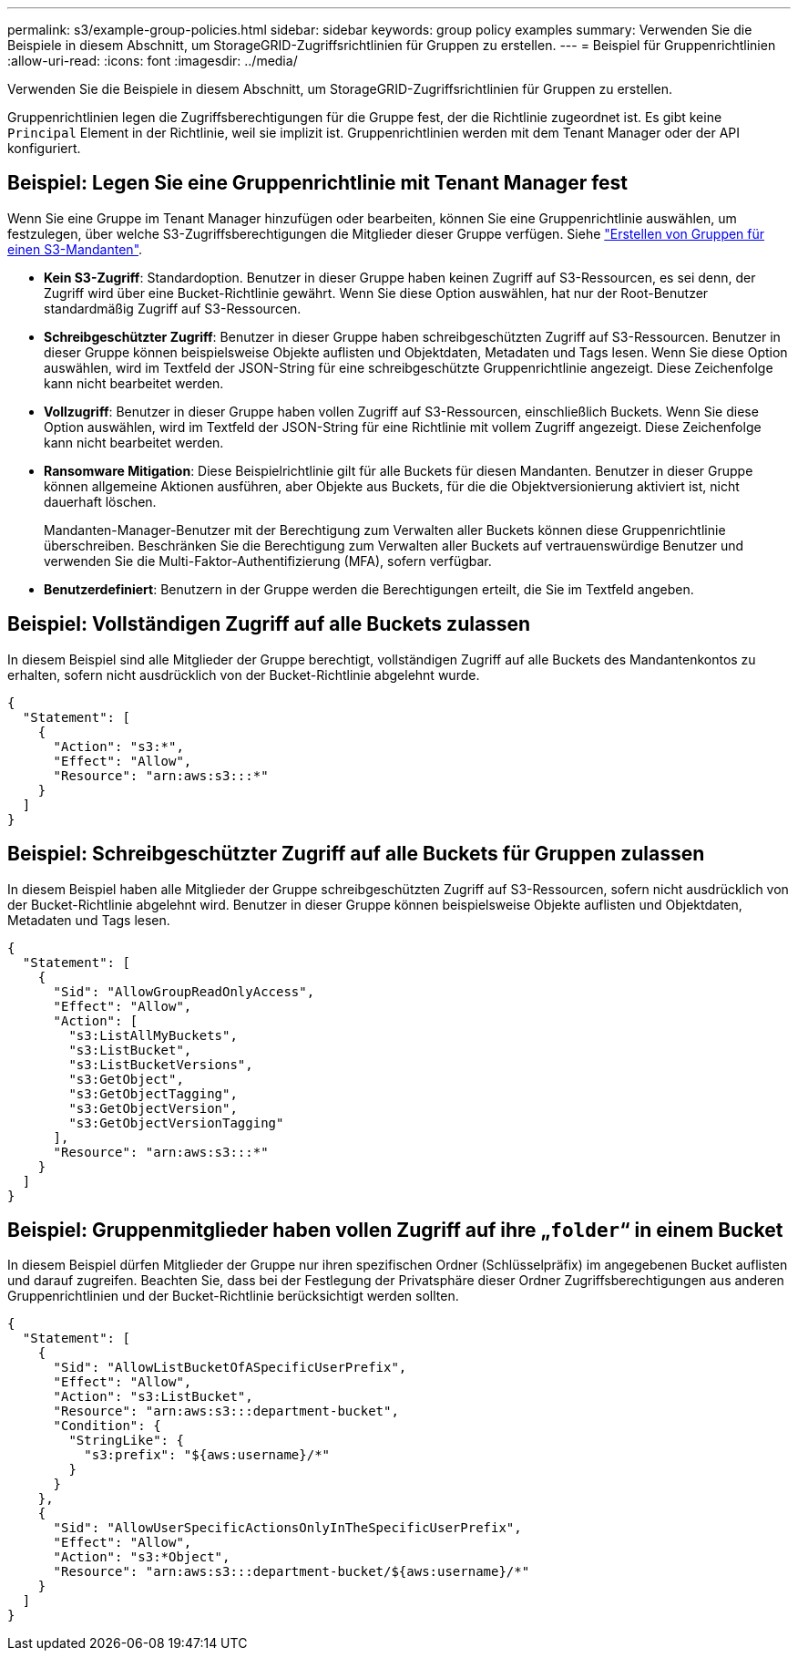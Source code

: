 ---
permalink: s3/example-group-policies.html 
sidebar: sidebar 
keywords: group policy examples 
summary: Verwenden Sie die Beispiele in diesem Abschnitt, um StorageGRID-Zugriffsrichtlinien für Gruppen zu erstellen. 
---
= Beispiel für Gruppenrichtlinien
:allow-uri-read: 
:icons: font
:imagesdir: ../media/


[role="lead"]
Verwenden Sie die Beispiele in diesem Abschnitt, um StorageGRID-Zugriffsrichtlinien für Gruppen zu erstellen.

Gruppenrichtlinien legen die Zugriffsberechtigungen für die Gruppe fest, der die Richtlinie zugeordnet ist. Es gibt keine `Principal` Element in der Richtlinie, weil sie implizit ist. Gruppenrichtlinien werden mit dem Tenant Manager oder der API konfiguriert.



== Beispiel: Legen Sie eine Gruppenrichtlinie mit Tenant Manager fest

Wenn Sie eine Gruppe im Tenant Manager hinzufügen oder bearbeiten, können Sie eine Gruppenrichtlinie auswählen, um festzulegen, über welche S3-Zugriffsberechtigungen die Mitglieder dieser Gruppe verfügen. Siehe link:../tenant/creating-groups-for-s3-tenant.html["Erstellen von Gruppen für einen S3-Mandanten"].

* *Kein S3-Zugriff*: Standardoption. Benutzer in dieser Gruppe haben keinen Zugriff auf S3-Ressourcen, es sei denn, der Zugriff wird über eine Bucket-Richtlinie gewährt. Wenn Sie diese Option auswählen, hat nur der Root-Benutzer standardmäßig Zugriff auf S3-Ressourcen.
* *Schreibgeschützter Zugriff*: Benutzer in dieser Gruppe haben schreibgeschützten Zugriff auf S3-Ressourcen. Benutzer in dieser Gruppe können beispielsweise Objekte auflisten und Objektdaten, Metadaten und Tags lesen. Wenn Sie diese Option auswählen, wird im Textfeld der JSON-String für eine schreibgeschützte Gruppenrichtlinie angezeigt. Diese Zeichenfolge kann nicht bearbeitet werden.
* *Vollzugriff*: Benutzer in dieser Gruppe haben vollen Zugriff auf S3-Ressourcen, einschließlich Buckets. Wenn Sie diese Option auswählen, wird im Textfeld der JSON-String für eine Richtlinie mit vollem Zugriff angezeigt. Diese Zeichenfolge kann nicht bearbeitet werden.
* *Ransomware Mitigation*: Diese Beispielrichtlinie gilt für alle Buckets für diesen Mandanten. Benutzer in dieser Gruppe können allgemeine Aktionen ausführen, aber Objekte aus Buckets, für die die Objektversionierung aktiviert ist, nicht dauerhaft löschen.
+
Mandanten-Manager-Benutzer mit der Berechtigung zum Verwalten aller Buckets können diese Gruppenrichtlinie überschreiben. Beschränken Sie die Berechtigung zum Verwalten aller Buckets auf vertrauenswürdige Benutzer und verwenden Sie die Multi-Faktor-Authentifizierung (MFA), sofern verfügbar.

* *Benutzerdefiniert*: Benutzern in der Gruppe werden die Berechtigungen erteilt, die Sie im Textfeld angeben.




== Beispiel: Vollständigen Zugriff auf alle Buckets zulassen

In diesem Beispiel sind alle Mitglieder der Gruppe berechtigt, vollständigen Zugriff auf alle Buckets des Mandantenkontos zu erhalten, sofern nicht ausdrücklich von der Bucket-Richtlinie abgelehnt wurde.

[listing]
----
{
  "Statement": [
    {
      "Action": "s3:*",
      "Effect": "Allow",
      "Resource": "arn:aws:s3:::*"
    }
  ]
}
----


== Beispiel: Schreibgeschützter Zugriff auf alle Buckets für Gruppen zulassen

In diesem Beispiel haben alle Mitglieder der Gruppe schreibgeschützten Zugriff auf S3-Ressourcen, sofern nicht ausdrücklich von der Bucket-Richtlinie abgelehnt wird. Benutzer in dieser Gruppe können beispielsweise Objekte auflisten und Objektdaten, Metadaten und Tags lesen.

[listing]
----
{
  "Statement": [
    {
      "Sid": "AllowGroupReadOnlyAccess",
      "Effect": "Allow",
      "Action": [
        "s3:ListAllMyBuckets",
        "s3:ListBucket",
        "s3:ListBucketVersions",
        "s3:GetObject",
        "s3:GetObjectTagging",
        "s3:GetObjectVersion",
        "s3:GetObjectVersionTagging"
      ],
      "Resource": "arn:aws:s3:::*"
    }
  ]
}
----


== Beispiel: Gruppenmitglieder haben vollen Zugriff auf ihre „`folder`“ in einem Bucket

In diesem Beispiel dürfen Mitglieder der Gruppe nur ihren spezifischen Ordner (Schlüsselpräfix) im angegebenen Bucket auflisten und darauf zugreifen. Beachten Sie, dass bei der Festlegung der Privatsphäre dieser Ordner Zugriffsberechtigungen aus anderen Gruppenrichtlinien und der Bucket-Richtlinie berücksichtigt werden sollten.

[listing]
----
{
  "Statement": [
    {
      "Sid": "AllowListBucketOfASpecificUserPrefix",
      "Effect": "Allow",
      "Action": "s3:ListBucket",
      "Resource": "arn:aws:s3:::department-bucket",
      "Condition": {
        "StringLike": {
          "s3:prefix": "${aws:username}/*"
        }
      }
    },
    {
      "Sid": "AllowUserSpecificActionsOnlyInTheSpecificUserPrefix",
      "Effect": "Allow",
      "Action": "s3:*Object",
      "Resource": "arn:aws:s3:::department-bucket/${aws:username}/*"
    }
  ]
}
----